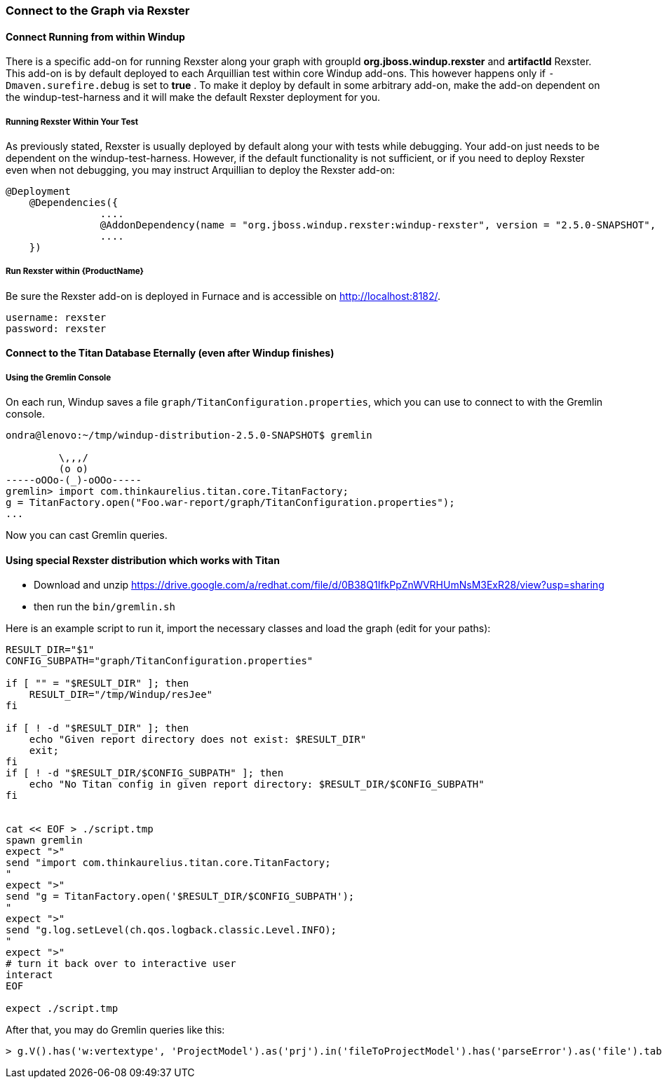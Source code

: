 


=== Connect to the Graph via Rexster

==== Connect Running from within Windup

There is a specific add-on for running Rexster along your graph with 
groupId *org.jboss.windup.rexster* and *artifactId* Rexster. 
This add-on is by default deployed to each Arquillian test within core Windup add-ons. 
This however happens only if `-Dmaven.surefire.debug` is set to *true* . 
To make it deploy by default in some arbitrary add-on, make the add-on dependent on the windup-test-harness and it will make the default Rexster deployment for you.

===== Running Rexster Within Your Test

As previously stated, Rexster is usually deployed by default along your with tests while debugging. Your add-on just needs to be dependent on the windup-test-harness. However, if the default functionality is not sufficient, or if you need to deploy Rexster even when not debugging, you may instruct Arquillian to deploy the Rexster add-on:

[source,java,options="nowrap"]
----
@Deployment
    @Dependencies({
                ....
                @AddonDependency(name = "org.jboss.windup.rexster:windup-rexster", version = "2.5.0-SNAPSHOT", imported=false),
                ....
    })
----

===== Run Rexster within {ProductName}

Be sure the Rexster add-on is deployed in Furnace and is accessible on http://localhost:8182/. 

[options="nowrap"]
----
username: rexster
password: rexster
----

==== Connect to the Titan Database Eternally (even after Windup finishes)

===== Using the Gremlin Console

On each run, Windup saves a file `graph/TitanConfiguration.properties`, which you can use to connect to with the Gremlin console.

----
ondra@lenovo:~/tmp/windup-distribution-2.5.0-SNAPSHOT$ gremlin 

         \,,,/
         (o o)
-----oOOo-(_)-oOOo-----
gremlin> import com.thinkaurelius.titan.core.TitanFactory;
g = TitanFactory.open("Foo.war-report/graph/TitanConfiguration.properties");
...
----
Now you can cast Gremlin queries.

==== Using special Rexster distribution which works with Titan

* Download and unzip https://drive.google.com/a/redhat.com/file/d/0B38Q1IfkPpZnWVRHUmNsM3ExR28/view?usp=sharing
* then run the `bin/gremlin.sh`

Here is an example script to run it, import the necessary classes and load the graph (edit for your paths):

[source,bash]
-----------


RESULT_DIR="$1"
CONFIG_SUBPATH="graph/TitanConfiguration.properties"

if [ "" = "$RESULT_DIR" ]; then
    RESULT_DIR="/tmp/Windup/resJee"
fi

if [ ! -d "$RESULT_DIR" ]; then
    echo "Given report directory does not exist: $RESULT_DIR"
    exit;
fi
if [ ! -d "$RESULT_DIR/$CONFIG_SUBPATH" ]; then
    echo "No Titan config in given report directory: $RESULT_DIR/$CONFIG_SUBPATH"
fi


cat << EOF > ./script.tmp
spawn gremlin
expect ">"
send "import com.thinkaurelius.titan.core.TitanFactory;
"
expect ">"
send "g = TitanFactory.open('$RESULT_DIR/$CONFIG_SUBPATH');
"
expect ">"
send "g.log.setLevel(ch.qos.logback.classic.Level.INFO);
"
expect ">"
# turn it back over to interactive user
interact
EOF

expect ./script.tmp
-----------

After that, you may do Gremlin queries like this:

[source,java]
----------------------
> g.V().has('w:vertextype', 'ProjectModel').as('prj').in('fileToProjectModel').has('parseError').as('file').table().iterator()
----------------------

